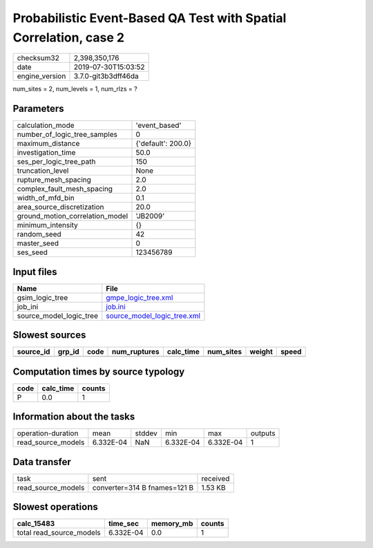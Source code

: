 Probabilistic Event-Based QA Test with Spatial Correlation, case 2
==================================================================

============== ===================
checksum32     2,398,350,176      
date           2019-07-30T15:03:52
engine_version 3.7.0-git3b3dff46da
============== ===================

num_sites = 2, num_levels = 1, num_rlzs = ?

Parameters
----------
=============================== ==================
calculation_mode                'event_based'     
number_of_logic_tree_samples    0                 
maximum_distance                {'default': 200.0}
investigation_time              50.0              
ses_per_logic_tree_path         150               
truncation_level                None              
rupture_mesh_spacing            2.0               
complex_fault_mesh_spacing      2.0               
width_of_mfd_bin                0.1               
area_source_discretization      20.0              
ground_motion_correlation_model 'JB2009'          
minimum_intensity               {}                
random_seed                     42                
master_seed                     0                 
ses_seed                        123456789         
=============================== ==================

Input files
-----------
======================= ============================================================
Name                    File                                                        
======================= ============================================================
gsim_logic_tree         `gmpe_logic_tree.xml <gmpe_logic_tree.xml>`_                
job_ini                 `job.ini <job.ini>`_                                        
source_model_logic_tree `source_model_logic_tree.xml <source_model_logic_tree.xml>`_
======================= ============================================================

Slowest sources
---------------
========= ====== ==== ============ ========= ========= ====== =====
source_id grp_id code num_ruptures calc_time num_sites weight speed
========= ====== ==== ============ ========= ========= ====== =====
========= ====== ==== ============ ========= ========= ====== =====

Computation times by source typology
------------------------------------
==== ========= ======
code calc_time counts
==== ========= ======
P    0.0       1     
==== ========= ======

Information about the tasks
---------------------------
================== ========= ====== ========= ========= =======
operation-duration mean      stddev min       max       outputs
read_source_models 6.332E-04 NaN    6.332E-04 6.332E-04 1      
================== ========= ====== ========= ========= =======

Data transfer
-------------
================== ============================ ========
task               sent                         received
read_source_models converter=314 B fnames=121 B 1.53 KB 
================== ============================ ========

Slowest operations
------------------
======================== ========= ========= ======
calc_15483               time_sec  memory_mb counts
======================== ========= ========= ======
total read_source_models 6.332E-04 0.0       1     
======================== ========= ========= ======